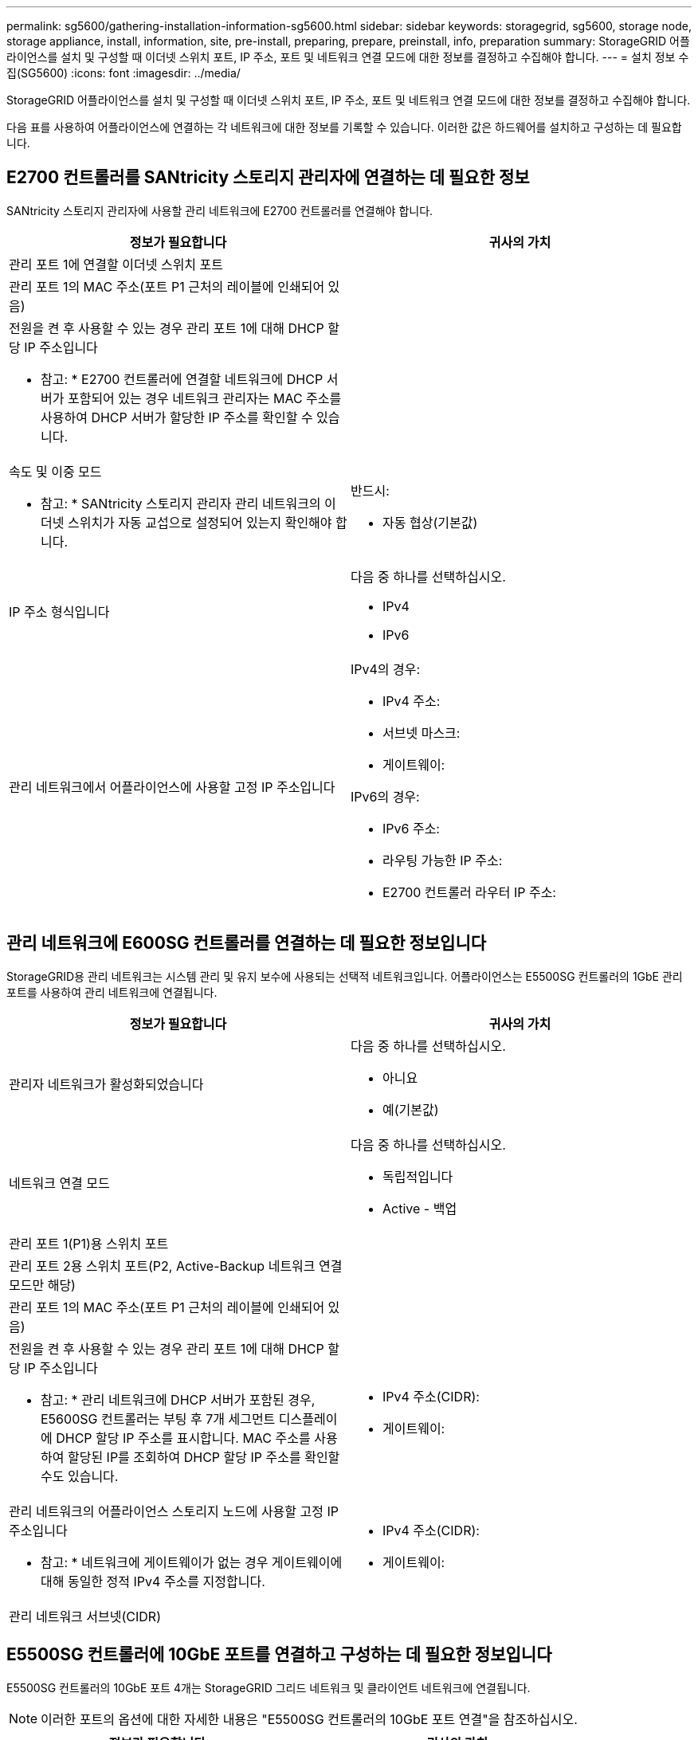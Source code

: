 ---
permalink: sg5600/gathering-installation-information-sg5600.html 
sidebar: sidebar 
keywords: storagegrid, sg5600, storage node, storage appliance, install, information, site, pre-install, preparing, prepare, preinstall, info, preparation 
summary: StorageGRID 어플라이언스를 설치 및 구성할 때 이더넷 스위치 포트, IP 주소, 포트 및 네트워크 연결 모드에 대한 정보를 결정하고 수집해야 합니다. 
---
= 설치 정보 수집(SG5600)
:icons: font
:imagesdir: ../media/


[role="lead"]
StorageGRID 어플라이언스를 설치 및 구성할 때 이더넷 스위치 포트, IP 주소, 포트 및 네트워크 연결 모드에 대한 정보를 결정하고 수집해야 합니다.

다음 표를 사용하여 어플라이언스에 연결하는 각 네트워크에 대한 정보를 기록할 수 있습니다. 이러한 값은 하드웨어를 설치하고 구성하는 데 필요합니다.



== E2700 컨트롤러를 SANtricity 스토리지 관리자에 연결하는 데 필요한 정보

SANtricity 스토리지 관리자에 사용할 관리 네트워크에 E2700 컨트롤러를 연결해야 합니다.

|===
| 정보가 필요합니다 | 귀사의 가치 


 a| 
관리 포트 1에 연결할 이더넷 스위치 포트
 a| 



 a| 
관리 포트 1의 MAC 주소(포트 P1 근처의 레이블에 인쇄되어 있음)
 a| 



 a| 
전원을 켠 후 사용할 수 있는 경우 관리 포트 1에 대해 DHCP 할당 IP 주소입니다

* 참고: * E2700 컨트롤러에 연결할 네트워크에 DHCP 서버가 포함되어 있는 경우 네트워크 관리자는 MAC 주소를 사용하여 DHCP 서버가 할당한 IP 주소를 확인할 수 있습니다.
 a| 



 a| 
속도 및 이중 모드

* 참고: * SANtricity 스토리지 관리자 관리 네트워크의 이더넷 스위치가 자동 교섭으로 설정되어 있는지 확인해야 합니다.
 a| 
반드시:

* 자동 협상(기본값)




 a| 
IP 주소 형식입니다
 a| 
다음 중 하나를 선택하십시오.

* IPv4
* IPv6




 a| 
관리 네트워크에서 어플라이언스에 사용할 고정 IP 주소입니다
 a| 
IPv4의 경우:

* IPv4 주소:
* 서브넷 마스크:
* 게이트웨이:


IPv6의 경우:

* IPv6 주소:
* 라우팅 가능한 IP 주소:
* E2700 컨트롤러 라우터 IP 주소:


|===


== 관리 네트워크에 E600SG 컨트롤러를 연결하는 데 필요한 정보입니다

StorageGRID용 관리 네트워크는 시스템 관리 및 유지 보수에 사용되는 선택적 네트워크입니다. 어플라이언스는 E5500SG 컨트롤러의 1GbE 관리 포트를 사용하여 관리 네트워크에 연결됩니다.

|===
| 정보가 필요합니다 | 귀사의 가치 


 a| 
관리자 네트워크가 활성화되었습니다
 a| 
다음 중 하나를 선택하십시오.

* 아니요
* 예(기본값)




 a| 
네트워크 연결 모드
 a| 
다음 중 하나를 선택하십시오.

* 독립적입니다
* Active - 백업




 a| 
관리 포트 1(P1)용 스위치 포트
 a| 



 a| 
관리 포트 2용 스위치 포트(P2, Active-Backup 네트워크 연결 모드만 해당)
 a| 



 a| 
관리 포트 1의 MAC 주소(포트 P1 근처의 레이블에 인쇄되어 있음)
 a| 



 a| 
전원을 켠 후 사용할 수 있는 경우 관리 포트 1에 대해 DHCP 할당 IP 주소입니다

* 참고: * 관리 네트워크에 DHCP 서버가 포함된 경우, E5600SG 컨트롤러는 부팅 후 7개 세그먼트 디스플레이에 DHCP 할당 IP 주소를 표시합니다. MAC 주소를 사용하여 할당된 IP를 조회하여 DHCP 할당 IP 주소를 확인할 수도 있습니다.
 a| 
* IPv4 주소(CIDR):
* 게이트웨이:




 a| 
관리 네트워크의 어플라이언스 스토리지 노드에 사용할 고정 IP 주소입니다

* 참고: * 네트워크에 게이트웨이가 없는 경우 게이트웨이에 대해 동일한 정적 IPv4 주소를 지정합니다.
 a| 
* IPv4 주소(CIDR):
* 게이트웨이:




 a| 
관리 네트워크 서브넷(CIDR)
 a| 

|===


== E5500SG 컨트롤러에 10GbE 포트를 연결하고 구성하는 데 필요한 정보입니다

E5500SG 컨트롤러의 10GbE 포트 4개는 StorageGRID 그리드 네트워크 및 클라이언트 네트워크에 연결됩니다.


NOTE: 이러한 포트의 옵션에 대한 자세한 내용은 "E5500SG 컨트롤러의 10GbE 포트 연결"을 참조하십시오.

|===
| 정보가 필요합니다 | 귀사의 가치 


 a| 
포트 결합 모드
 a| 
다음 중 하나를 선택하십시오.

* 고정(기본값)
* 집계




 a| 
포트 1용 스위치 포트(고정 모드용 클라이언트 네트워크)
 a| 



 a| 
포트 2용 스위치 포트(고정 모드용 그리드 네트워크)
 a| 



 a| 
포트 3용 스위치 포트(고정 모드용 클라이언트 네트워크)
 a| 



 a| 
포트 4용 스위치 포트(고정 모드용 그리드 네트워크)
 a| 

|===


== E600SG 컨트롤러를 그리드 네트워크에 연결하는 데 필요한 정보입니다

StorageGRID용 그리드 네트워크는 모든 내부 StorageGRID 트래픽에 사용되는 필수 네트워크입니다. 어플라이언스는 E5500SG 컨트롤러의 10GbE 포트를 사용하여 그리드 네트워크에 연결됩니다.


NOTE: 이러한 포트의 옵션에 대한 자세한 내용은 "E5500SG 컨트롤러의 10GbE 포트 연결"을 참조하십시오.

|===
| 정보가 필요합니다 | 귀사의 가치 


 a| 
네트워크 연결 모드
 a| 
다음 중 하나를 선택하십시오.

* Active-Backup(기본값)
* LACP(802.3ad)




 a| 
VLAN 태그 지정이 활성화되었습니다
 a| 
다음 중 하나를 선택하십시오.

* 아니요(기본값)
* 예




 a| 
VLAN 태그(VLAN 태그 지정이 활성화된 경우)
 a| 
0에서 4095 사이의 값을 입력합니다.



 a| 
전원을 켠 후 사용할 수 있는 경우 그리드 네트워크에 대해 DHCP 할당 IP 주소입니다

* 참고: * 그리드 네트워크에 DHCP 서버가 포함된 경우, E5600SG 컨트롤러는 부팅된 후 7세그먼트 디스플레이에 그리드 네트워크에 대해 DHCP 할당 IP 주소를 표시합니다.
 a| 
* IPv4 주소(CIDR):
* 게이트웨이:




 a| 
그리드 네트워크에서 어플라이언스 스토리지 노드에 사용할 고정 IP 주소입니다

* 참고: * 네트워크에 게이트웨이가 없는 경우 게이트웨이에 대해 동일한 정적 IPv4 주소를 지정합니다.
 a| 
* IPv4 주소(CIDR):
* 게이트웨이:




 a| 
그리드 네트워크 서브넷(CIDR)

* 참고: * 클라이언트 네트워크가 활성화되지 않은 경우 컨트롤러의 기본 라우트는 여기에 지정된 게이트웨이를 사용합니다.
 a| 

|===


== 클라이언트 네트워크에 E600SG 컨트롤러를 연결하는 데 필요한 정보

StorageGRID용 클라이언트 네트워크는 그리드에 대한 클라이언트 프로토콜 액세스를 제공하는 데 사용되는 선택적 네트워크입니다. 어플라이언스는 E5500SG 컨트롤러의 10GbE 포트를 사용하여 클라이언트 네트워크에 연결됩니다.


NOTE: 이러한 포트의 옵션에 대한 자세한 내용은 "E5500SG 컨트롤러의 10GbE 포트 연결"을 참조하십시오.

|===
| 정보가 필요합니다 | 귀사의 가치 


 a| 
클라이언트 네트워크가 활성화되었습니다
 a| 
다음 중 하나를 선택하십시오.

* 아니요(기본값)
* 예




 a| 
네트워크 연결 모드
 a| 
다음 중 하나를 선택하십시오.

* Active-Backup(기본값)
* LACP(802.3ad)




 a| 
VLAN 태그 지정이 활성화되었습니다
 a| 
다음 중 하나를 선택하십시오.

* 아니요(기본값)
* 예




 a| 
VLAN 태그(VLAN 태그 지정이 활성화된 경우)
 a| 
0에서 4095 사이의 값을 입력합니다.



 a| 
전원을 켠 후 사용할 수 있는 경우 클라이언트 네트워크에 대해 DHCP 할당 IP 주소입니다
 a| 
* IPv4 주소(CIDR):
* 게이트웨이:




 a| 
클라이언트 네트워크의 어플라이언스 스토리지 노드에 사용할 고정 IP 주소입니다

* 참고: * 클라이언트 네트워크가 활성화된 경우 컨트롤러의 기본 라우트는 여기에 지정된 게이트웨이를 사용합니다.
 a| 
* IPv4 주소(CIDR):
* 게이트웨이:


|===
xref:reviewing-appliance-network-connections-sg5600.adoc[어플라이언스 네트워크 연결 검토(SG5600)]

xref:configuring-hardware.adoc[하드웨어 구성(SG5600)]

xref:port-bond-modes-for-e5600sg-controller-ports.adoc[E5500SG 컨트롤러 포트의 포트 연결 모드]
